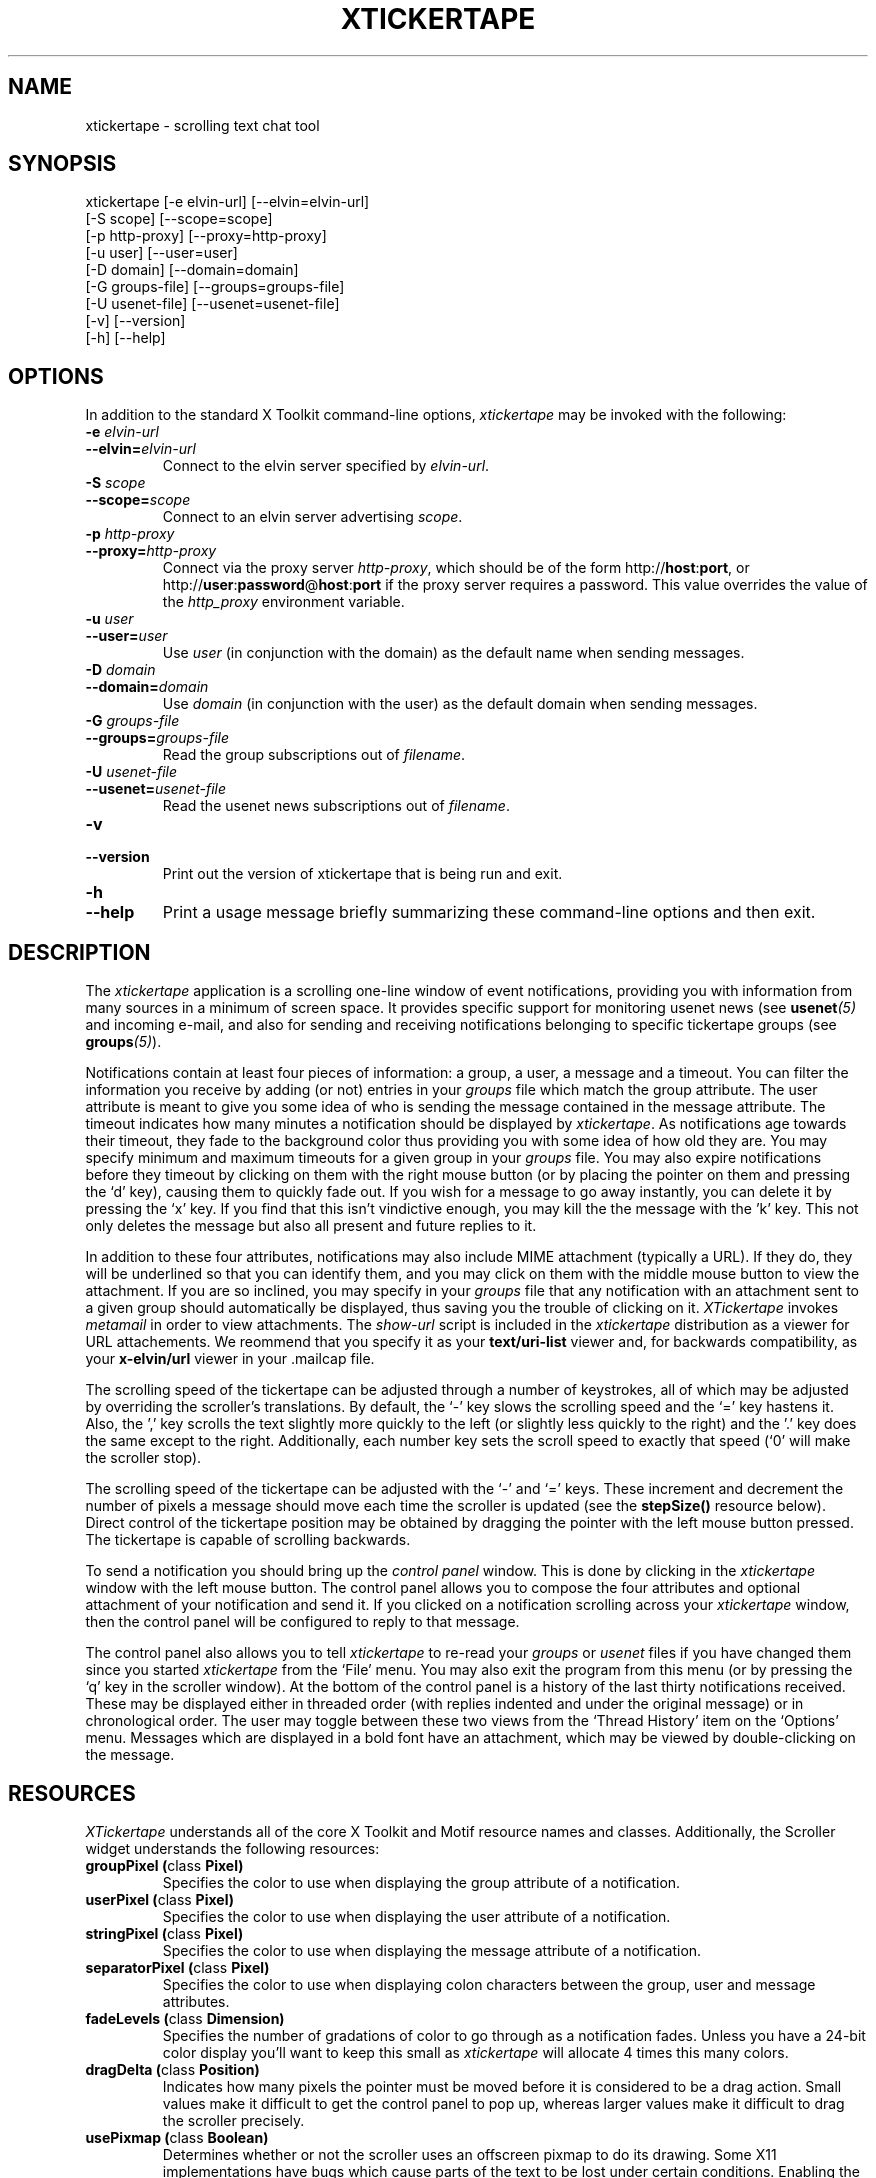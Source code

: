 .TH XTICKERTAPE 1 "1998 December 23"
.ds xt \fIxtickertape\fP
.ds Xt \fIXTickertape\fP
.UC 4
.SH NAME
xtickertape \- scrolling text chat tool
.SH SYNOPSIS
.nf
xtickertape [-e elvin-url] [--elvin=elvin-url]
            [-S scope] [--scope=scope]
            [-p http-proxy] [--proxy=http-proxy]
            [-u user] [--user=user]
            [-D domain] [--domain=domain]
            [-G groups-file] [--groups=groups-file]
            [-U usenet-file] [--usenet=usenet-file]
            [-v] [--version]
            [-h] [--help]
.fi
.SH OPTIONS
In addition to the standard X Toolkit command-line options, \*(xt may
be invoked with the following:
.TP
.B -e \fIelvin-url\fP
.TP
.BI --elvin= elvin-url
Connect to the elvin server specified by \fIelvin-url\fP.
.TP
.B -S \fIscope\fP
.TP
.BI --scope= scope
Connect to an elvin server advertising \fIscope\fP.
.TP
.B -p \fIhttp-proxy\fP
.TP
.BI --proxy= http-proxy
Connect via the proxy server \fIhttp-proxy\fP, which should be of the
form http://\fBhost\fR:\fBport\fR, or
http://\fBuser\fR:\fBpassword\fR@\fBhost\fR:\fBport\fR if the proxy
server requires a password.  This value overrides the value of the
\fIhttp_proxy\fP environment variable.
.TP
.B -u \fIuser\fP
.TP
.BI --user= user
Use \fIuser\fP (in conjunction with the domain) as the default name
when sending messages.
.TP
.B -D \fIdomain\fP
.TP
.BI --domain= domain
Use \fIdomain\fP (in conjunction with the user) as the default domain
when sending messages.
.TP
.B -G \fIgroups-file\fP
.TP
.BI --groups= groups-file
Read the group subscriptions out of \fIfilename\fP.
.TP
.B -U \fIusenet-file\fP
.TP
.BI --usenet= usenet-file
Read the usenet news subscriptions out of \fIfilename\fP.
.TP
.B -v
.TP
.B --version
Print out the version of xtickertape that is being run and exit.
.TP
.B -h
.TP
.B --help
Print a usage message briefly summarizing these command-line options
and then exit.
.SH DESCRIPTION
The \*(xt application is a scrolling one-line window of event
notifications, providing you with information from many sources in a
minimum of screen space.  It provides specific support for monitoring
usenet news (see \fBusenet\fP\fI(5)\fP and incoming e-mail, and also for
sending and receiving notifications belonging to specific tickertape
groups (see \fBgroups\fP\fI(5)\fP).
.PP
Notifications contain at least four pieces of information: a group, a
user, a message and a timeout.  You can filter the information you
receive by adding (or not) entries in your \fIgroups\fP file which
match the group attribute.  The user attribute is meant to give you
some idea of who is sending the message contained in the message
attribute.  The timeout indicates how many minutes a notification
should be displayed by \*(xt.  As notifications age towards their
timeout, they fade to the background color thus providing you with
some idea of how old they are.  You may specify minimum and maximum
timeouts for a given group in your \fIgroups\fP file.  You may also
expire notifications before they timeout by clicking on them with the
right mouse button (or by placing the pointer on them and pressing
the `d' key), causing them to quickly fade out.  If you wish for a
message to go away instantly, you can delete it by pressing the `x'
key.  If you find that this isn't vindictive enough, you may kill the
the message with the 'k' key.  This not only deletes the message but
also all present and future replies to it.
.PP
In addition to these four attributes, notifications may also include
MIME attachment (typically a URL).  If they do, they will be
underlined so that you can identify them, and you may click on them
with the middle mouse button to view the attachment.  If you are so
inclined, you may specify in your \fIgroups\fP file that any
notification with an attachment sent to a given group should
automatically be displayed, thus saving you the trouble of clicking on
it.  \*(Xt invokes \fImetamail\fP in order to view attachments.  The
\fIshow-url\fP script is included in the \*(xt distribution as a
viewer for URL attachements.  We reommend that you specify it as your
\fBtext/uri-list\fP viewer and, for backwards compatibility, as your
\fBx-elvin/url\fP viewer in your .mailcap file.
.PP
The scrolling speed of the tickertape can be adjusted through a number 
of keystrokes, all of which may be adjusted by overriding the
scroller's translations.  By default, the `-' key slows the scrolling
speed and the `=' key hastens it.  Also, the ',' key scrolls the text
slightly more quickly to the left (or slightly less quickly to the
right) and the '.' key does the same except to the right.
Additionally, each number key sets the scroll speed to exactly that
speed (`0' will make the scroller stop).
.PP
The scrolling speed of the tickertape can be adjusted with the `-' and
`=' keys.  These increment and decrement the number of pixels a
message should move each time the scroller is updated (see the
\fBstepSize()\fP resource below).  Direct control of the tickertape
position may be obtained by dragging the pointer with the left mouse
button pressed.  The tickertape is capable of scrolling backwards.
.PP
To send a notification you should bring up the \fIcontrol panel\fP
window.  This is done by clicking in the \*(xt window with the left
mouse button.  The control panel allows you to compose the four
attributes and optional attachment of your notification and send it.
If you clicked on a notification scrolling across your \*(xt window,
then the control panel will be configured to reply to that message.
.PP
The control panel also allows you to tell \*(xt to re-read your
\fIgroups\fP or \fIusenet\fP files if you have changed them since you
started \*(xt from the `File' menu.  You may also exit the program
from this menu (or by pressing the `q' key in the scroller window).
At the bottom of the control panel is a history of the last thirty
notifications received.  These may be displayed either in threaded
order (with replies indented and under the original message) or in
chronological order.  The user may toggle between these two views from
the `Thread History' item on the `Options' menu.  Messages which are
displayed in a bold font have an attachment, which may be viewed by
double-clicking on the message.

.SH RESOURCES
\*(Xt understands all of the core X Toolkit and Motif resource names
and classes.  Additionally, the Scroller widget understands the
following resources:
.TP
.B "groupPixel (\fPclass\fB Pixel)"
Specifies the color to use when displaying the group attribute of a
notification. 
.TP
.B "userPixel (\fPclass\fB Pixel)"
Specifies the color to use when displaying the user attribute of a
notification.
.TP
.B "stringPixel (\fPclass\fB Pixel)"
Specifies the color to use when displaying the message attribute of a
notification.
.TP
.B "separatorPixel (\fPclass\fB Pixel)"
Specifies the color to use when displaying colon characters between
the group, user and message attributes.
.TP
.B "fadeLevels (\fPclass\fB Dimension)"
Specifies the number of gradations of color to go through as a
notification fades.  Unless you have a 24-bit color display you'll
want to keep this small as \*(xt will allocate 4 times this many
colors.
.TP
.B "dragDelta (\fPclass\fB Position)"
Indicates how many pixels the pointer must be moved before it is
considered to be a drag action.  Small values make it difficult to get 
the control panel to pop up, whereas larger values make it difficult
to drag the scroller precisely.
.TP
.B "usePixmap (\fPclass\fB Boolean)"
Determines whether or not the scroller uses an offscreen pixmap to do
its drawing.  Some X11 implementations have bugs which cause parts of
the text to be lost under certain conditions.  Enabling the use of the
offscreen pixmap should help these.  Not using an offscreen pixmap can 
often permit graphic card accelerations to be used.
.TP
.B "frequency (\fPclass\fB Dimension)"
The number of times per second to scroll the notifications in the
scroller.  Use this in conjunction with \fIstepSize\fP (below) to
adjust the speed at which notifications are scrolled.
.TP
.B "stepSize (\fPclass\fB Position)"
The number of pixels to move the notifications in the scroller.  Use
this in conjunction with \fIfrequency\fP (above) to adjust the speed
at which notifications are scrolled.
.SH ACTIONS
You can also customize the keystrokes and mouse clicks which control
\*(xt.  The Scroller widget recognizes the following actions:
.TP
.B start-drag()
Records the current pointer position for reference during an ensuing
drag.  Since a drag action cancels any other action (show-menu, for
example), the pointer must move a minimum distance away from this
reference position before a drag officially begins.
.TP
.B drag()
Moves the Scroller's horizontal position to match the pointer's
motion.  This should be used in conjunction with start-drag above.
.TP
.B show-menu()
Pops up the \fIcontrol panel\fP window and uses the notification under 
the pointer (if there is one) to configure the group menu.
.TP
.B show-attachment()
Displays the attachment of the notification under the pointer.
.TP
.B expire()
Deletes the notification under the pointer by quickly fading it away.
.TP
.B delete()
Deletes a message from the scroller instantly.
.TP
.B kill()
Deletes a message and all of its responses from the scroller
instantly.
.TP
.B faster()
Increases the step size of the scroller, making messages scroll more
quickly.
.TP
.B slower()
Decreases the step size of the scroller, making message scroll more
slowly.
.PP
As an example, the left mouse button could be bound to
.B delete()
and the `m' key to
.B show-menu()
by placing the following in one's .Xdefaults file.
.TP
Tickertape.scroller.translations: #override \en\e
<Btn1Down>: delete() \en\e
.br
<Key>m: show-menu() \en
.SH ENVIRONMENT VARIABLES
If
.B TICKERDIR
exists in the environment, then \*(xt will look in the directory it
names for the files \fBgroups\fP and \fBusenet\fP.  If it is not set,
it defaults to \fB$HOME/.ticker\fP.
.PP
If no user name is specified on the command-line then the environment
variables \fBUSER\fR and \fBLOGNAME\fR are consulted (in that order)
before resorting to asking the operating system directly.  Similarly,
if no domain is specified on the command-line, the \fBDOMAIN\fR
environment variable is checked before \*(xt goes mucking about with
fully-qualified domain names.
.PP
The \fBhttp_proxy\fR variable can be used to specify an http proxy
server to connect through for those who live behind paranoid
firewalls.  See the \fI--proxy\fP option above for the format of its
value.  The \fBno_proxy\fR variable may be used to specify domain
names insed the firewall for which the use of an http proxy would be
superfluous or even detrimental.  It should be a comma-separated list
of domain names including the leading dots, such as:
.nf

    .dstc.com, .cs.uq.edu.au
.fi
.SH FILES
.PP
.TP
.B $TICKERDIR/groups
Specifes the tickertape groups to which \*(xt should subscribe.  See
the
.BR groups (5)
man page for details.
.TP
.B $TICKERDIR/usenet
Specifies the usenet news articles to which \*(xt should subscribe.
See the
.BR usenet (5)
man page for details.
.SH SEE ALSO
.BR groups (5),
.BR usenet (5),
.BR elvin (7)
.BR show-url (1),
.BR metamail (1)
.na
http://elvin.dstc.com/
.SH BUGS
Bugs should be reported using the Elvin Bugzilla
.nf

    http://elvin.dstc.com/bugzilla/
.fi
.SH AUTHORS
\*(Xt was written by Ted Phelps <phelps@pobox.com>.  It was based on a 
Java program,
.BR jtickertape (1)
by Julian Boot, which is to be used on lesser platforms.  Both \*(xt
and \fIjtickertape\fP were derived from the original Python version
written by Bill Segall <bill@segall.net> with contributions from the
Reject Room.


